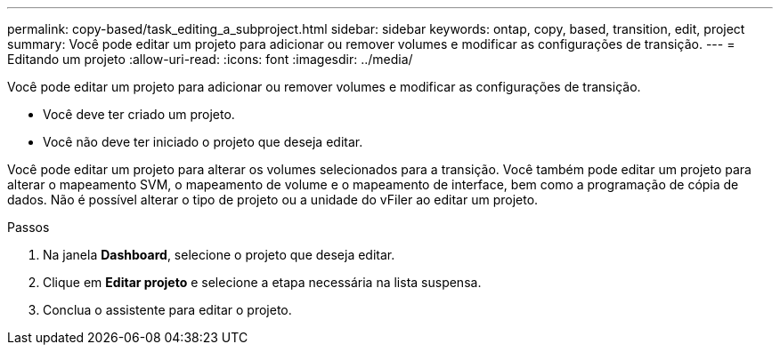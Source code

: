 ---
permalink: copy-based/task_editing_a_subproject.html 
sidebar: sidebar 
keywords: ontap, copy, based, transition, edit, project 
summary: Você pode editar um projeto para adicionar ou remover volumes e modificar as configurações de transição. 
---
= Editando um projeto
:allow-uri-read: 
:icons: font
:imagesdir: ../media/


[role="lead"]
Você pode editar um projeto para adicionar ou remover volumes e modificar as configurações de transição.

* Você deve ter criado um projeto.
* Você não deve ter iniciado o projeto que deseja editar.


Você pode editar um projeto para alterar os volumes selecionados para a transição. Você também pode editar um projeto para alterar o mapeamento SVM, o mapeamento de volume e o mapeamento de interface, bem como a programação de cópia de dados. Não é possível alterar o tipo de projeto ou a unidade do vFiler ao editar um projeto.

.Passos
. Na janela *Dashboard*, selecione o projeto que deseja editar.
. Clique em *Editar projeto* e selecione a etapa necessária na lista suspensa.
. Conclua o assistente para editar o projeto.

